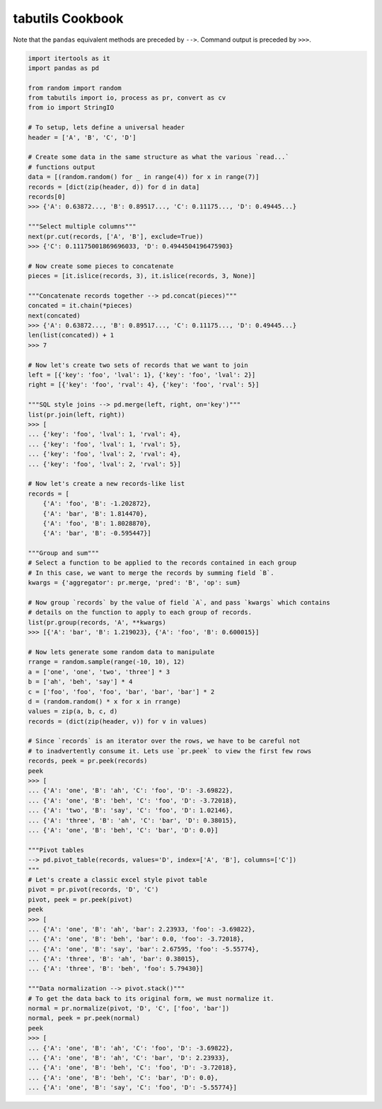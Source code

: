tabutils Cookbook
=================

Note that the ``pandas`` equivalent methods are preceded by ``-->``.
Command output is preceded by ``>>>``.

.. code-block:: python

    import itertools as it
    import pandas as pd

    from random import random
    from tabutils import io, process as pr, convert as cv
    from io import StringIO

    # To setup, lets define a universal header
    header = ['A', 'B', 'C', 'D']

    # Create some data in the same structure as what the various `read...`
    # functions output
    data = [(random.random() for _ in range(4)) for x in range(7)]
    records = [dict(zip(header, d)) for d in data]
    records[0]
    >>> {'A': 0.63872..., 'B': 0.89517..., 'C': 0.11175..., 'D': 0.49445...}

    """Select multiple columns"""
    next(pr.cut(records, ['A', 'B'], exclude=True))
    >>> {'C': 0.11175001869696033, 'D': 0.4944504196475903}

    # Now create some pieces to concatenate
    pieces = [it.islice(records, 3), it.islice(records, 3, None)]

    """Concatenate records together --> pd.concat(pieces)"""
    concated = it.chain(*pieces)
    next(concated)
    >>> {'A': 0.63872..., 'B': 0.89517..., 'C': 0.11175..., 'D': 0.49445...}
    len(list(concated)) + 1
    >>> 7

    # Now let's create two sets of records that we want to join
    left = [{'key': 'foo', 'lval': 1}, {'key': 'foo', 'lval': 2}]
    right = [{'key': 'foo', 'rval': 4}, {'key': 'foo', 'rval': 5}]

    """SQL style joins --> pd.merge(left, right, on='key')"""
    list(pr.join(left, right))
    >>> [
    ... {'key': 'foo', 'lval': 1, 'rval': 4},
    ... {'key': 'foo', 'lval': 1, 'rval': 5},
    ... {'key': 'foo', 'lval': 2, 'rval': 4},
    ... {'key': 'foo', 'lval': 2, 'rval': 5}]

    # Now let's create a new records-like list
    records = [
        {'A': 'foo', 'B': -1.202872},
        {'A': 'bar', 'B': 1.814470},
        {'A': 'foo', 'B': 1.8028870},
        {'A': 'bar', 'B': -0.595447}]

    """Group and sum"""
    # Select a function to be applied to the records contained in each group
    # In this case, we want to merge the records by summing field `B`.
    kwargs = {'aggregator': pr.merge, 'pred': 'B', 'op': sum}

    # Now group `records` by the value of field `A`, and pass `kwargs` which contains
    # details on the function to apply to each group of records.
    list(pr.group(records, 'A', **kwargs)
    >>> [{'A': 'bar', 'B': 1.219023}, {'A': 'foo', 'B': 0.600015}]

    # Now lets generate some random data to manipulate
    rrange = random.sample(range(-10, 10), 12)
    a = ['one', 'one', 'two', 'three'] * 3
    b = ['ah', 'beh', 'say'] * 4
    c = ['foo', 'foo', 'foo', 'bar', 'bar', 'bar'] * 2
    d = (random.random() * x for x in rrange)
    values = zip(a, b, c, d)
    records = (dict(zip(header, v)) for v in values)

    # Since `records` is an iterator over the rows, we have to be careful not
    # to inadvertently consume it. Lets use `pr.peek` to view the first few rows
    records, peek = pr.peek(records)
    peek
    >>> [
    ... {'A': 'one', 'B': 'ah', 'C': 'foo', 'D': -3.69822},
    ... {'A': 'one', 'B': 'beh', 'C': 'foo', 'D': -3.72018},
    ... {'A': 'two', 'B': 'say', 'C': 'foo', 'D': 1.02146},
    ... {'A': 'three', 'B': 'ah', 'C': 'bar', 'D': 0.38015},
    ... {'A': 'one', 'B': 'beh', 'C': 'bar', 'D': 0.0}]

    """Pivot tables
    --> pd.pivot_table(records, values='D', index=['A', 'B'], columns=['C'])
    """
    # Let's create a classic excel style pivot table
    pivot = pr.pivot(records, 'D', 'C')
    pivot, peek = pr.peek(pivot)
    peek
    >>> [
    ... {'A': 'one', 'B': 'ah', 'bar': 2.23933, 'foo': -3.69822},
    ... {'A': 'one', 'B': 'beh', 'bar': 0.0, 'foo': -3.72018},
    ... {'A': 'one', 'B': 'say', 'bar': 2.67595, 'foo': -5.55774},
    ... {'A': 'three', 'B': 'ah', 'bar': 0.38015},
    ... {'A': 'three', 'B': 'beh', 'foo': 5.79430}]

    """Data normalization --> pivot.stack()"""
    # To get the data back to its original form, we must normalize it.
    normal = pr.normalize(pivot, 'D', 'C', ['foo', 'bar'])
    normal, peek = pr.peek(normal)
    peek
    >>> [
    ... {'A': 'one', 'B': 'ah', 'C': 'foo', 'D': -3.69822},
    ... {'A': 'one', 'B': 'ah', 'C': 'bar', 'D': 2.23933},
    ... {'A': 'one', 'B': 'beh', 'C': 'foo', 'D': -3.72018},
    ... {'A': 'one', 'B': 'beh', 'C': 'bar', 'D': 0.0},
    ... {'A': 'one', 'B': 'say', 'C': 'foo', 'D': -5.55774}]
